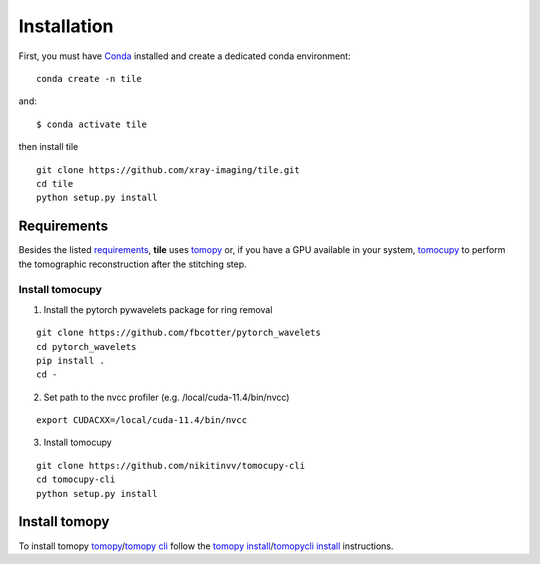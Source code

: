 ============
Installation
============

First, you must have `Conda <https://docs.conda.io/en/latest/miniconda.html>`_
installed and create a dedicated conda environment::

     conda create -n tile

and::

    $ conda activate tile

then install tile
::

  git clone https://github.com/xray-imaging/tile.git
  cd tile
  python setup.py install


Requirements
============

Besides the listed `requirements <https://github.com/xray-imaging/mosaic/blob/main/requirements.txt>`_, **tile** uses `tomopy <https://tomopy.readthedocs.io/en/latest/>`_ or, if you have a GPU available in your system, `tomocupy <https://tomocupy.readthedocs.io/en/latest/>`_ to perform the tomographic reconstruction after the stitching step. 

Install tomocupy
~~~~~~~~~~~~~~~~

1. Install the pytorch pywavelets package for ring removal

::

  git clone https://github.com/fbcotter/pytorch_wavelets
  cd pytorch_wavelets
  pip install .
  cd -

2. Set path to the nvcc profiler (e.g. /local/cuda-11.4/bin/nvcc)

::

  export CUDACXX=/local/cuda-11.4/bin/nvcc 


3. Install tomocupy

::

  git clone https://github.com/nikitinvv/tomocupy-cli
  cd tomocupy-cli
  python setup.py install 


Install tomopy
==============

To install tomopy `tomopy <https://tomopy.readthedocs.io/en/latest/>`_/`tomopy cli <https://tomopycli.readthedocs.io/en/latest/>`_ follow the `tomopy install <https://tomopy.readthedocs.io/en/latest/install.html>`_/`tomopycli install <https://tomopycli.readthedocs.io/en/latest/source/install.html>`_ instructions.
